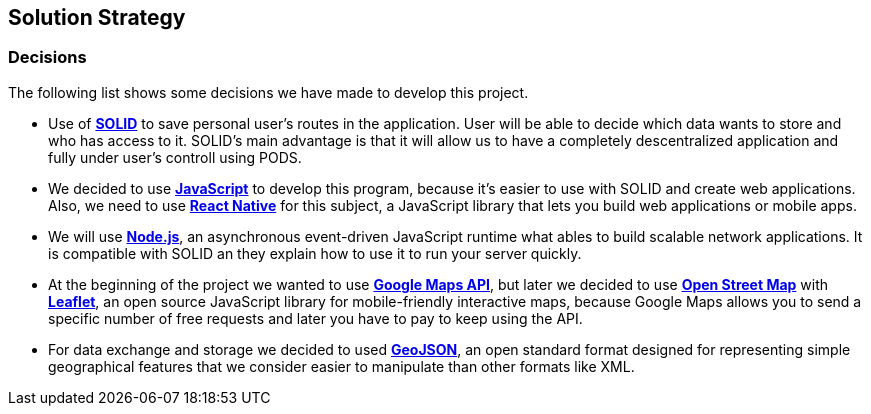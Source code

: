 [[section-solution-strategy]]
== Solution Strategy

=== Decisions
The following list shows some decisions we have made to develop this project.

* Use of *https://solid.inrupt.com/[SOLID]* to save personal user's routes in the application. User will be able to decide which data wants to store and who has access to it. SOLID's main advantage is that it will allow us to have a completely descentralized application and fully under user's controll using PODS.

* We decided to use *https://developer.mozilla.org/es/docs/Web/JavaScript[JavaScript]* to develop this program, because it's easier to use with SOLID and create web applications. Also, we need to use *https://facebook.github.io/react-native/[React Native]* for this subject, a JavaScript library that lets you build web applications or mobile apps.

* We will use *https://nodejs.org/es/[Node.js]*, an asynchronous event-driven JavaScript runtime what ables to build scalable network applications. It is compatible with SOLID an they explain how to use it to run your server quickly.

* At the beginning of the project we wanted to use *https://cloud.google.com/maps-platform?hl=es[Google Maps API]*, but later we decided to use *https://wiki.openstreetmap.org/wiki/ES:P%C3%A1gina_principal[Open Street Map]* with *https://leafletjs.com/[Leaflet]*, an open source JavaScript library for mobile-friendly interactive maps, because Google Maps allows you to send a specific number of free requests and later you have to pay to keep using the API. 

* For data exchange and storage we decided to used *https://geojson.org/[GeoJSON]*, an open standard format designed for representing simple geographical features that we consider easier to manipulate than other formats like XML.